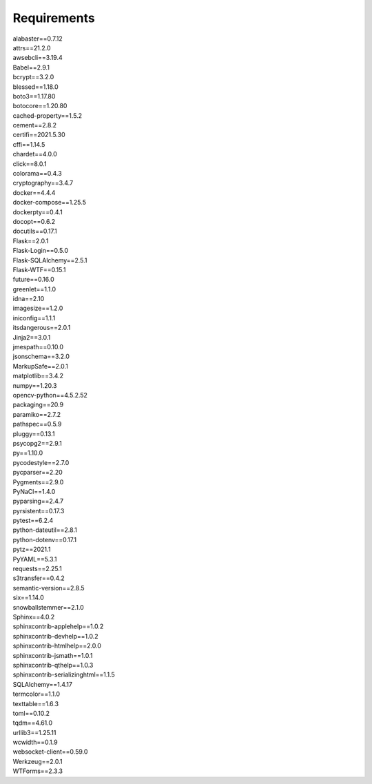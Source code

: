 Requirements
================

| alabaster==0.7.12 
| attrs==21.2.0
| awsebcli==3.19.4
| Babel==2.9.1
| bcrypt==3.2.0
| blessed==1.18.0
| boto3==1.17.80
| botocore==1.20.80
| cached-property==1.5.2
| cement==2.8.2
| certifi==2021.5.30
| cffi==1.14.5
| chardet==4.0.0
| click==8.0.1
| colorama==0.4.3
| cryptography==3.4.7
| docker==4.4.4
| docker-compose==1.25.5
| dockerpty==0.4.1
| docopt==0.6.2
| docutils==0.17.1
| Flask==2.0.1
| Flask-Login==0.5.0
| Flask-SQLAlchemy==2.5.1
| Flask-WTF==0.15.1
| future==0.16.0
| greenlet==1.1.0
| idna==2.10
| imagesize==1.2.0
| iniconfig==1.1.1
| itsdangerous==2.0.1
| Jinja2==3.0.1
| jmespath==0.10.0
| jsonschema==3.2.0
| MarkupSafe==2.0.1
| matplotlib==3.4.2
| numpy==1.20.3
| opencv-python==4.5.2.52
| packaging==20.9
| paramiko==2.7.2
| pathspec==0.5.9
| pluggy==0.13.1
| psycopg2==2.9.1
| py==1.10.0
| pycodestyle==2.7.0
| pycparser==2.20
| Pygments==2.9.0
| PyNaCl==1.4.0
| pyparsing==2.4.7
| pyrsistent==0.17.3
| pytest==6.2.4
| python-dateutil==2.8.1
| python-dotenv==0.17.1
| pytz==2021.1
| PyYAML==5.3.1
| requests==2.25.1
| s3transfer==0.4.2
| semantic-version==2.8.5
| six==1.14.0
| snowballstemmer==2.1.0
| Sphinx==4.0.2
| sphinxcontrib-applehelp==1.0.2
| sphinxcontrib-devhelp==1.0.2
| sphinxcontrib-htmlhelp==2.0.0
| sphinxcontrib-jsmath==1.0.1
| sphinxcontrib-qthelp==1.0.3
| sphinxcontrib-serializinghtml==1.1.5
| SQLAlchemy==1.4.17
| termcolor==1.1.0
| texttable==1.6.3
| toml==0.10.2
| tqdm==4.61.0
| urllib3==1.25.11
| wcwidth==0.1.9
| websocket-client==0.59.0
| Werkzeug==2.0.1
| WTForms==2.3.3